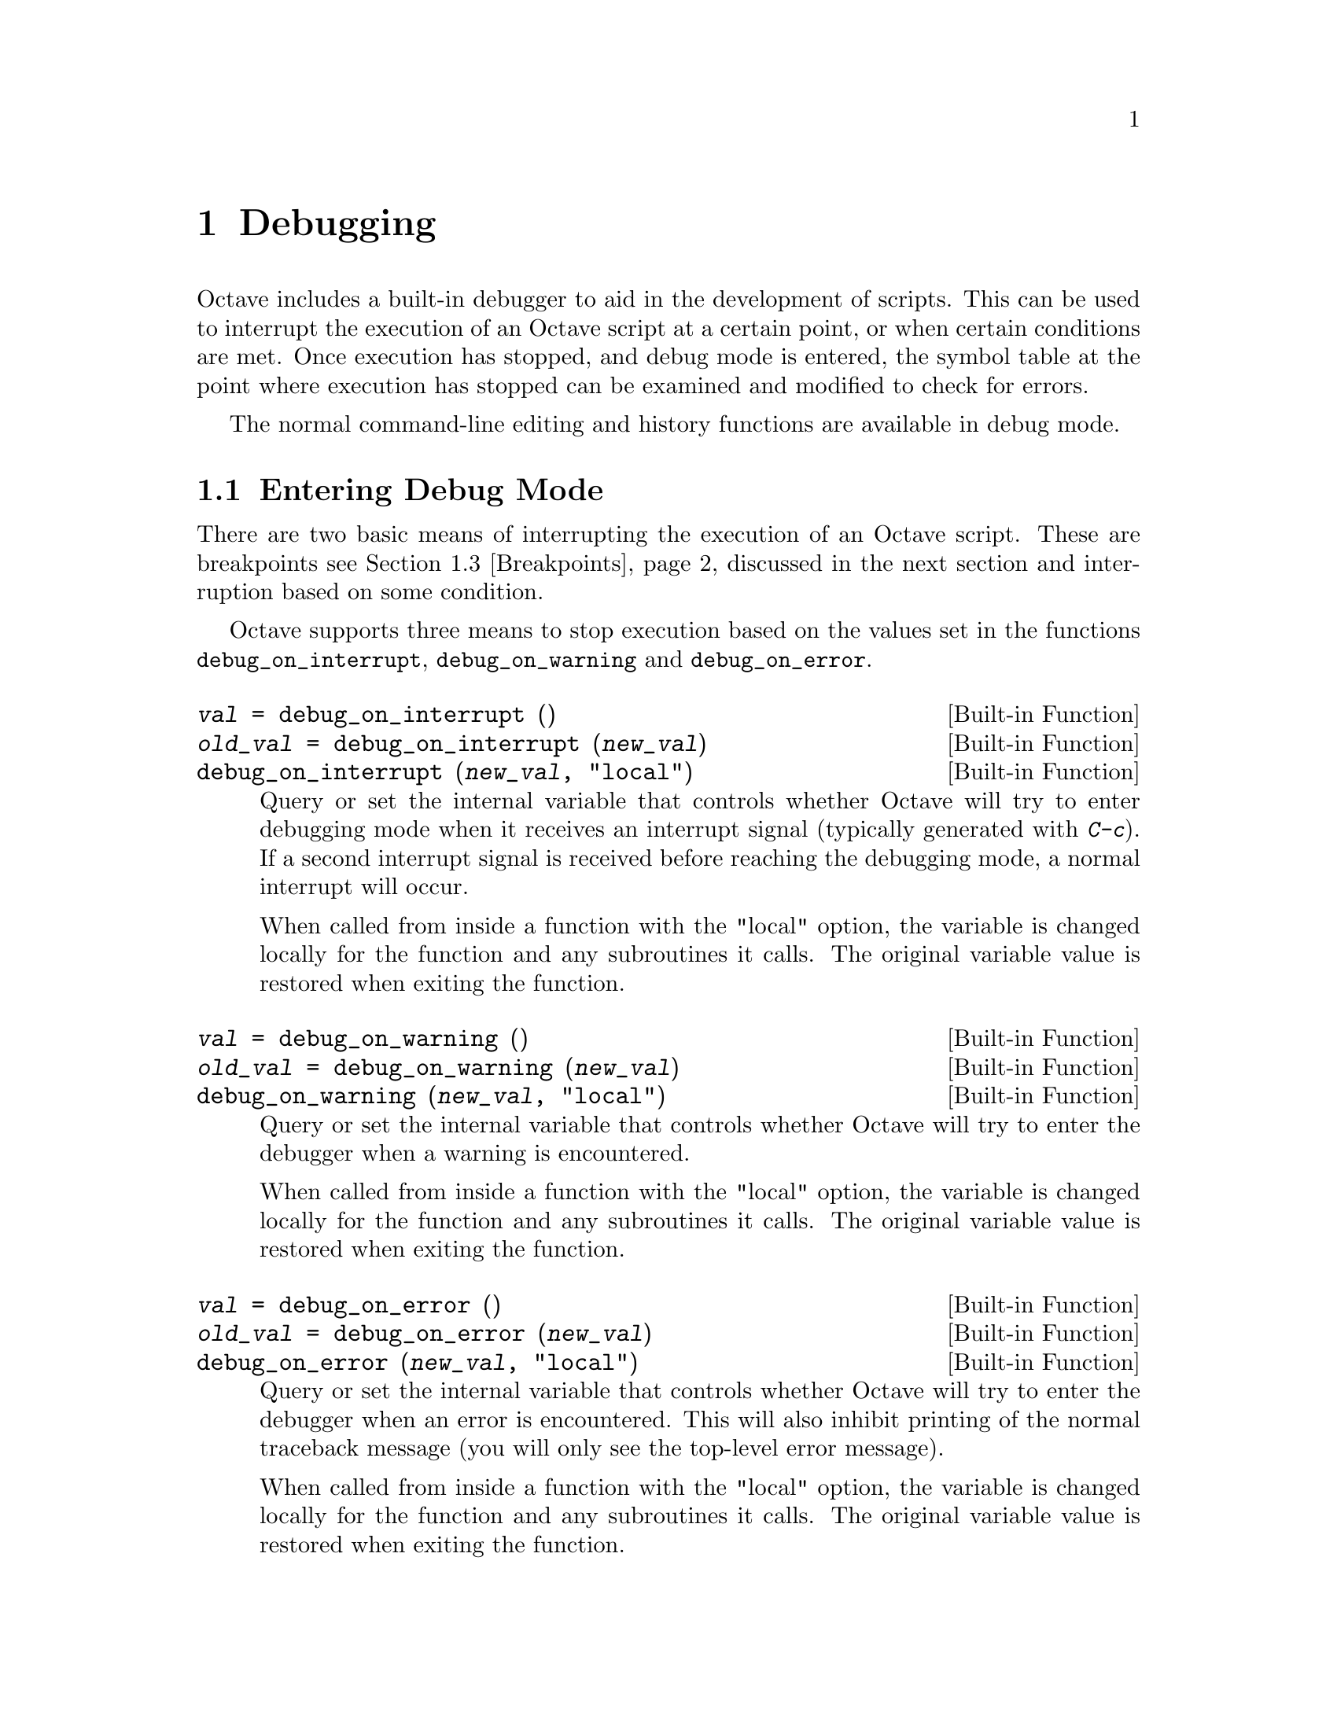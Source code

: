 @c DO NOT EDIT!  Generated automatically by munge-texi.

@c Copyright (C) 1996-2012 John W. Eaton
@c
@c This file is part of Octave.
@c
@c Octave is free software; you can redistribute it and/or modify it
@c under the terms of the GNU General Public License as published by the
@c Free Software Foundation; either version 3 of the License, or (at
@c your option) any later version.
@c 
@c Octave is distributed in the hope that it will be useful, but WITHOUT
@c ANY WARRANTY; without even the implied warranty of MERCHANTABILITY or
@c FITNESS FOR A PARTICULAR PURPOSE.  See the GNU General Public License
@c for more details.
@c 
@c You should have received a copy of the GNU General Public License
@c along with Octave; see the file COPYING.  If not, see
@c <http://www.gnu.org/licenses/>.

@node Debugging
@chapter Debugging

Octave includes a built-in debugger to aid in the development of
scripts.  This can be used to interrupt the execution of an Octave script
at a certain point, or when certain conditions are met.  Once execution
has stopped, and debug mode is entered, the symbol table at the point
where execution has stopped can be examined and modified to check for
errors.

The normal command-line editing and history functions are available in
debug mode.

@menu
* Entering Debug Mode::
* Leaving Debug Mode::
* Breakpoints::
* Debug Mode::
* Call Stack::
* Profiling::
* Profiler Example::
@end menu

@node Entering Debug Mode
@section Entering Debug Mode

There are two basic means of interrupting the execution of an Octave
script.  These are breakpoints @pxref{Breakpoints}, discussed in the next
section and interruption based on some condition.

Octave supports three means to stop execution based on the values set in
the functions @code{debug_on_interrupt}, @code{debug_on_warning} and
@code{debug_on_error}.

@c debug_on_interrupt src/sighandlers.cc
@anchor{doc-debug_on_interrupt}
@deftypefn  {Built-in Function} {@var{val} =} debug_on_interrupt ()
@deftypefnx {Built-in Function} {@var{old_val} =} debug_on_interrupt (@var{new_val})
@deftypefnx {Built-in Function} {} debug_on_interrupt (@var{new_val}, "local")
Query or set the internal variable that controls whether Octave will try
to enter debugging mode when it receives an interrupt signal (typically
generated with @kbd{C-c}).  If a second interrupt signal is received
before reaching the debugging mode, a normal interrupt will occur.

When called from inside a function with the "local" option, the variable is
changed locally for the function and any subroutines it calls.  The original
variable value is restored when exiting the function.
@end deftypefn


@c debug_on_warning src/error.cc
@anchor{doc-debug_on_warning}
@deftypefn  {Built-in Function} {@var{val} =} debug_on_warning ()
@deftypefnx {Built-in Function} {@var{old_val} =} debug_on_warning (@var{new_val})
@deftypefnx {Built-in Function} {} debug_on_warning (@var{new_val}, "local")
Query or set the internal variable that controls whether Octave will try
to enter the debugger when a warning is encountered.

When called from inside a function with the "local" option, the variable is
changed locally for the function and any subroutines it calls.  The original
variable value is restored when exiting the function.
@end deftypefn


@c debug_on_error src/error.cc
@anchor{doc-debug_on_error}
@deftypefn  {Built-in Function} {@var{val} =} debug_on_error ()
@deftypefnx {Built-in Function} {@var{old_val} =} debug_on_error (@var{new_val})
@deftypefnx {Built-in Function} {} debug_on_error (@var{new_val}, "local")
Query or set the internal variable that controls whether Octave will try
to enter the debugger when an error is encountered.  This will also
inhibit printing of the normal traceback message (you will only see
the top-level error message).

When called from inside a function with the "local" option, the variable is
changed locally for the function and any subroutines it calls.  The original
variable value is restored when exiting the function.
@end deftypefn


@node Leaving Debug Mode
@section Leaving Debug Mode

To leave the debug mode, use either @code{dbcont} 
or @code{return}.

@c dbcont src/debug.cc
@anchor{doc-dbcont}
@deftypefn {Command} {} dbcont
Leave command-line debugging mode and continue code execution normally.
@seealso{@ref{doc-dbstep,,dbstep}, @ref{doc-dbquit,,dbquit}}
@end deftypefn


To quit debug mode and return directly to the prompt @code{dbquit}
should be used instead

@c dbquit src/debug.cc
@anchor{doc-dbquit}
@deftypefn {Command} {} dbquit
Quit debugging mode immediately without further code execution and
return to the Octave prompt.
@seealso{@ref{doc-dbcont,,dbcont}, @ref{doc-dbstep,,dbstep}}
@end deftypefn


Finally, typing @code{exit} or @code{quit} at the debug prompt will
result in Octave terminating normally.

@node Breakpoints
@section Breakpoints

Breakpoints can be set in any Octave function, using the @code{dbstop}
function.

@c dbstop src/debug.cc
@anchor{doc-dbstop}
@deftypefn  {Loadable Function} {@var{rline} =} dbstop ("@var{func}")
@deftypefnx {Loadable Function} {@var{rline} =} dbstop ("@var{func}", @var{line}, @dots{})
Set a breakpoint in function @var{func}.

Arguments are

@table @var
@item func
Function name as a string variable.  When already in debug
mode this should be left out and only the line should be given.

@item line
Line number where the breakpoint should be set.  Multiple
lines may be given as separate arguments or as a vector.
@end table

When called with a single argument @var{func}, the breakpoint
is set at the first executable line in the named function.

The optional output @var{rline} is the real line number where the
breakpoint was set.  This can differ from specified line if
the line is not executable.  For example, if a breakpoint attempted on a
blank line then Octave will set the real breakpoint at the
next executable line.
@seealso{@ref{doc-dbclear,,dbclear}, @ref{doc-dbstatus,,dbstatus}, @ref{doc-dbstep,,dbstep}, @ref{doc-debug_on_error,,debug_on_error}, @ref{doc-debug_on_warning,,debug_on_warning}, @ref{doc-debug_on_interrupt,,debug_on_interrupt}}
@end deftypefn


@noindent
Note that breakpoints cannot be set in built-in functions
(e.g., @code{sin}, etc.) or dynamically loaded function (i.e., oct-files).  To
set a breakpoint immediately on entering a function, the breakpoint
should be set to line 1. The leading comment block will be ignored and
the breakpoint will be set to the first executable statement in the
function.  For example:

@example
@group
dbstop ("asind", 1)
@result{} 28
@end group
@end example

@noindent
Note that the return value of @code{27} means that the breakpoint was
effectively set to line 27.  The status of breakpoints in a function can
be queried with the @code{dbstatus} function.

@c dbstatus src/debug.cc
@anchor{doc-dbstatus}
@deftypefn  {Loadable Function} {} dbstatus ()
@deftypefnx {Loadable Function} {@var{brk_list} =} dbstatus ()
@deftypefnx {Loadable Function} {@var{brk_list} =} dbstatus ("@var{func}")
Report the location of active breakpoints.

When called with no input or output arguments, print the list of
all functions with breakpoints and the line numbers where those
breakpoints are set.
If a function name @var{func} is specified then only report breakpoints
for the named function.

The optional return argument @var{brk_list} is a struct array with the
following fields.

@table @asis
@item name
The name of the function with a breakpoint.

@item file
The name of the m-file where the function code is located.

@item line
A line number, or vector of line numbers, with a breakpoint.
@end table

@seealso{@ref{doc-dbclear,,dbclear}, @ref{doc-dbwhere,,dbwhere}}
@end deftypefn


@noindent
Taking the above as an example, @code{dbstatus ("asind")} should return
28.  The breakpoints can then be cleared with the @code{dbclear} function

@c dbclear src/debug.cc
@anchor{doc-dbclear}
@deftypefn  {Loadable Function} {} dbclear ("@var{func}")
@deftypefnx {Loadable Function} {} dbclear ("@var{func}", @var{line}, @dots{})
Delete a breakpoint in the function @var{func}.

Arguments are

@table @var
@item func
Function name as a string variable.  When already in debug
mode this should be left out and only the line should be given.

@item line
Line number from which to remove a breakpoint.  Multiple
lines may be given as separate arguments or as a vector.
@end table

When called without a line number specification all breakpoints
in the named function are cleared.

If the requested line is not a breakpoint no action is performed.
@seealso{@ref{doc-dbstop,,dbstop}, @ref{doc-dbstatus,,dbstatus}, @ref{doc-dbwhere,,dbwhere}}
@end deftypefn


@noindent
These functions can be used to clear all the breakpoints in a function.  For
example:

@example
dbclear ("asind", dbstatus ("asind"));
@end example

A breakpoint can be set in a subfunction.  For example if a file contains
the functions

@example
@group
function y = func1 (x)
  y = func2 (x);
endfunction
function y = func2 (x)
  y = x + 1;
endfunction
@end group
@end example

@noindent
then a breakpoint can be set at the start of the subfunction directly
with

@example
@group
dbstop (["func1", filemarker(), "func2"])
@result{} 5
@end group
@end example

Note that @code{filemarker} returns a character that marks the
subfunctions from the file containing them.

Another simple way of setting a breakpoint in an Octave script is the
use of the @code{keyboard} function.

@c keyboard src/input.cc
@anchor{doc-keyboard}
@deftypefn  {Built-in Function} {} keyboard ()
@deftypefnx {Built-in Function} {} keyboard (@var{prompt})
This function is normally used for simple debugging.  When the
@code{keyboard} function is executed, Octave prints a prompt and waits
for user input.  The input strings are then evaluated and the results
are printed.  This makes it possible to examine the values of variables
within a function, and to assign new values if necessary.  To leave the
prompt and return to normal execution type @samp{return} or @samp{dbcont}.
The @code{keyboard} function does not return an exit status.

If @code{keyboard} is invoked without arguments, a default prompt of
@samp{debug> } is used.
@seealso{@ref{doc-dbcont,,dbcont}, @ref{doc-dbquit,,dbquit}}
@end deftypefn


@noindent
The @code{keyboard} function is typically placed in a script at the
point where the user desires that the execution is stopped.  It
automatically sets the running script into the debug mode.

@node Debug Mode
@section Debug Mode

There are two additional support functions that allow the user to
interrogate where in the execution of a script Octave entered the debug
mode and to print the code in the script surrounding the point where
Octave entered debug mode.

@c dbwhere src/debug.cc
@anchor{doc-dbwhere}
@deftypefn {Loadable Function} {} dbwhere ()
In debugging mode, report the current file and line number where
execution is stopped.
@seealso{@ref{doc-dbstatus,,dbstatus}, @ref{doc-dbcont,,dbcont}, @ref{doc-dbstep,,dbstep}, @ref{doc-dbup,,dbup}}
@end deftypefn


@c dbtype src/debug.cc
@anchor{doc-dbtype}
@deftypefn  {Loadable Function} {} dbtype ()
@deftypefnx {Loadable Function} {} dbtype ("startl:endl")
@deftypefnx {Loadable Function} {} dbtype ("@var{func}")
@deftypefnx {Loadable Function} {} dbtype ("@var{func}", "startl:endl")
When in debugging mode and called with no arguments, list the script file
being debugged with line numbers.  An optional range specification,
specified as a string, can be used to list only a portion of the file.

When called with the name of a function, list that script file
with line numbers.
@seealso{@ref{doc-dbstatus,,dbstatus}, @ref{doc-dbstop,,dbstop}}
@end deftypefn


You may also use @code{isdebugmode} to determine whether the debugger is
currently active.

@c isdebugmode src/debug.cc
@anchor{doc-isdebugmode}
@deftypefn {Loadable Function} {} isdebugmode ()
Return true if in debugging mode, otherwise false.
@seealso{@ref{doc-dbwhere,,dbwhere}, @ref{doc-dbstack,,dbstack}, @ref{doc-dbstatus,,dbstatus}}
@end deftypefn


Debug mode also allows single line stepping through a function using
the commands @code{dbstep}.

@c dbstep src/debug.cc
@anchor{doc-dbstep}
@deftypefn  {Command} {} dbstep
@deftypefnx {Command} {} dbstep @var{n}
@deftypefnx {Command} {} dbstep in
@deftypefnx {Command} {} dbstep out
@deftypefnx {Command} {} dbnext @dots{}
In debugging mode, execute the next @var{n} lines of code.
If @var{n} is omitted, execute the next single line of code.
If the next line of code is itself defined in terms of an m-file remain in
the existing function.

Using @code{dbstep in} will cause execution of the next line to step into
any m-files defined on the next line.  Using @code{dbstep out} will cause
execution to continue until the current function returns.

@code{dbnext} is an alias for @code{dbstep}.
@seealso{@ref{doc-dbcont,,dbcont}, @ref{doc-dbquit,,dbquit}}
@end deftypefn


@node Call Stack
@section Call Stack

@c dbstack src/debug.cc
@anchor{doc-dbstack}
@deftypefn  {Loadable Function} {} dbstack ()
@deftypefnx {Loadable Function} {} dbstack (@var{n})
@deftypefnx {Loadable Function} {[@var{stack}, @var{idx}] =} dbstack (@dots{})
Display or return current debugging function stack information.
With optional argument @var{n}, omit the @var{n} innermost stack frames.

The optional return argument @var{stack} is a struct array with the
following fields:

@table @asis
@item file
The name of the m-file where the function code is located.

@item name
The name of the function with a breakpoint.

@item line
The line number of an active breakpoint.

@item column
The column number of the line where the breakpoint begins.

@item scope
Undocumented.

@item context
Undocumented.
@end table

The return argument @var{idx} specifies which element of the @var{stack}
struct array is currently active.
@seealso{@ref{doc-dbup,,dbup}, @ref{doc-dbdown,,dbdown}, @ref{doc-dbwhere,,dbwhere}, @ref{doc-dbstatus,,dbstatus}}
@end deftypefn


@c dbup src/debug.cc
@anchor{doc-dbup}
@deftypefn  {Loadable Function} {} dbup
@deftypefnx {Loadable Function} {} dbup (@var{n})
In debugging mode, move up the execution stack @var{n} frames.
If @var{n} is omitted, move up one frame.
@seealso{@ref{doc-dbstack,,dbstack}, @ref{doc-dbdown,,dbdown}}
@end deftypefn


@c dbdown src/debug.cc
@anchor{doc-dbdown}
@deftypefn  {Loadable Function} {} dbdown
@deftypefnx {Loadable Function} {} dbdown (@var{n})
In debugging mode, move down the execution stack @var{n} frames.
If @var{n} is omitted, move down one frame.
@seealso{@ref{doc-dbstack,,dbstack}, @ref{doc-dbup,,dbup}}
@end deftypefn


@node Profiling
@section Profiling
@cindex profiler
@cindex code profiling

Octave supports profiling of code execution on a per-function level.  If
profiling is enabled, each call to a function (supporting built-ins,
operators, functions in oct- and mex-files, user-defined functions in
Octave code and anonymous functions) is recorded while running Octave
code.  After that, this data can aid in analyzing the code behavior, and
is in particular helpful for finding ``hot spots'' in the code which use
up a lot of computation time and are the best targets to spend
optimization efforts on.

The main command for profiling is @code{profile}, which can be used to
start or stop the profiler and also to query collected data afterwards.
The data is returned in an Octave data structure which can then be
examined or further processed by other routines or tools.

@c profile scripts/general/profile.m
@anchor{doc-profile}
@deftypefn  {Command} {} profile on
@deftypefnx {Command} {} profile off
@deftypefnx {Command} {} profile resume
@deftypefnx {Command} {} profile clear
@deftypefnx {Function File} {@var{S} =} profile ('status')
@deftypefnx {Function File} {@var{T} =} profile ('info')
Control the built-in profiler.

@table @code
@item profile on
Start the profiler, clearing all previously collected data if there
is any.

@item profile off
Stop profiling.  The collected data can later be retrieved and examined
with calls like @code{S = profile ('info')}.

@item profile clear
Clear all collected profiler data.

@item profile resume
Restart profiling without cleaning up the old data and instead
all newly collected statistics are added to the already existing ones.

@item @var{S} = profile ('status')
Return a structure filled with certain information about the current status
of the profiler.  At the moment, the only field is @code{ProfilerStatus}
which is either 'on' or 'off'.

@item @var{T} = profile ('info')
Return the collected profiling statistics in the structure @var{T}.
The flat profile is returned in the field @code{FunctionTable} which is an
array of structures, each entry corresponding to a function which was called
and for which profiling statistics are present.  Furthermore, the field
@code{Hierarchical} contains the hierarchical call-tree.  Each node
has an index into the @code{FunctionTable} identifying the function it
corresponds to as well as data fields for number of calls and time spent
at this level in the call-tree.
@seealso{@ref{doc-profshow,,profshow}, @ref{doc-profexplore,,profexplore}}
@end table
@end deftypefn


An easy way to get an overview over the collected data is
@code{profshow}.  This function takes the profiler data returned by
@code{profile} as input and prints a flat profile, for instance:

@example
@group
 Function Attr     Time (s)        Calls
----------------------------------------
   >myfib    R        2.195        13529
binary <=             0.061        13529
 binary -             0.050        13528
 binary +             0.026         6764
@end group
@end example

This shows that most of the run time was spent executing the function
@samp{myfib}, and some minor proportion evaluating the listed binary
operators.  Furthermore, it is shown how often the function was called
and the profiler also records that it is recursive.

@c profshow scripts/general/profshow.m
@anchor{doc-profshow}
@deftypefn  {Function File} {} profshow (@var{data})
@deftypefnx {Function File} {} profshow (@var{data}, @var{n})
Show flat profiler results.

This command prints out profiler data as a flat profile.  @var{data} is the
structure returned by @code{profile ('info')}.  If @var{n} is given, it
specifies the number of functions to show in the profile; functions are
sorted in descending order by total time spent in them.  If there are more
than @var{n} included in the profile, those will not be shown.  @var{n}
defaults to 20.

The attribute column shows @samp{R} for recursive functions and nothing
otherwise.
@seealso{@ref{doc-profexplore,,profexplore}, @ref{doc-profile,,profile}}
@end deftypefn


@c profexplore scripts/general/profexplore.m
@anchor{doc-profexplore}
@deftypefn {Function File} {} profexplore (@var{data})
Interactively explore hierarchical profiler output.

Assuming @var{data} is the structure with profile data returned by
@code{profile ('info')}, this command opens an interactive prompt
that can be used to explore the call-tree.  Type @kbd{help} to get a list
of possible commands.
@seealso{@ref{doc-profile,,profile}, @ref{doc-profshow,,profshow}}
@end deftypefn


@node Profiler Example
@section Profiler Example

Below, we will give a short example of a profiler session.  See also
@ref{Profiling} for the documentation of the profiler functions in
detail.  Consider the code:

@example
global N A;

N = 300;
A = rand (N, N);

function xt = timesteps (steps, x0, expM)
  global N;

  if (steps == 0)
    xt = NA (N, 0);
  else
    xt = NA (N, steps);
    x1 = expM * x0;
    xt(:, 1) = x1;
    xt(:, 2 : end) = timesteps (steps - 1, x1, expM);
  endif
endfunction

function foo ()
  global N A;

  initial = @@(x) sin (x);
  x0 = (initial (linspace (0, 2 * pi, N)))';

  expA = expm (A);
  xt = timesteps (100, x0, expA);
endfunction

function fib = bar (N)
  if (N <= 2)
    fib = 1;
  else
    fib = bar (N - 1) + bar (N - 2);
  endif
endfunction
@end example

If we execute the two main functions, we get:

@example
@group
tic; foo; toc;
@result{} Elapsed time is 2.37338 seconds.

tic; bar (20); toc;
@result{} Elapsed time is 2.04952 seconds.
@end group
@end example

But this does not give much information about where this time is spent;
for instance, whether the single call to @code{expm} is more expensive
or the recursive time-stepping itself.  To get a more detailed picture,
we can use the profiler.

@example
@group
profile on;
foo;
profile off;

data = profile ('info');
profshow (data, 10);
@end group
@end example

This prints a table like:

@example
@group
   #  Function Attr     Time (s)        Calls
---------------------------------------------
   7      expm             1.034            1
   3  binary *             0.823          117
  41  binary \             0.188            1
  38  binary ^             0.126            2
  43 timesteps    R        0.111          101
  44        NA             0.029          101
  39  binary +             0.024            8
  34      norm             0.011            1
  40  binary -             0.004          101
  33   balance             0.003            1
@end group
@end example

The entries are the individual functions which have been executed (only
the 10 most important ones), together with some information for each of
them.  The entries like @samp{binary *} denote operators, while other
entries are ordinary functions.  They include both built-ins like
@code{expm} and our own routines (for instance @code{timesteps}).  From
this profile, we can immediately deduce that @code{expm} uses up the
largest proportion of the processing time, even though it is only called
once.  The second expensive operation is the matrix-vector product in the
routine @code{timesteps}.  @footnote{We only know it is the binary
multiplication operator, but fortunately this operator appears only at
one place in the code and thus we know which occurrence takes so much
time.  If there were multiple places, we would have to use the
hierarchical profile to find out the exact place which uses up the time
which is not covered in this example.}

Timing, however, is not the only information available from the profile.
The attribute column shows us that @code{timesteps} calls itself
recursively.  This may not be that remarkable in this example (since it's
clear anyway), but could be helpful in a more complex setting.  As to the
question of why is there a @samp{binary \} in the output, we can easily
shed some light on that too.  Note that @code{data} is a structure array
(@ref{Structure Arrays}) which contains the field @code{FunctionTable}.
This stores the raw data for the profile shown.  The number in the first
column of the table gives the index under which the shown function can
be found there.  Looking up @code{data.FunctionTable(41)} gives:

@example
@group
  scalar structure containing the fields:

    FunctionName = binary \
    TotalTime =  0.18765
    NumCalls =  1
    IsRecursive = 0
    Parents =  7
    Children = [](1x0)
@end group
@end example

Here we see the information from the table again, but have additional
fields @code{Parents} and @code{Children}.  Those are both arrays, which
contain the indices of functions which have directly called the function
in question (which is entry 7, @code{expm}, in this case) or been called
by it (no functions).  Hence, the backslash operator has been used
internally by @code{expm}.

Now let's take a look at @code{bar}.  For this, we start a fresh
profiling session (@code{profile on} does this; the old data is removed
before the profiler is restarted):

@example
@group
profile on;
bar (20);
profile off;

profshow (profile ('info'));
@end group
@end example

This gives:

@example
@group
   #            Function Attr     Time (s)        Calls
-------------------------------------------------------
   1                 bar    R        2.091        13529
   2           binary <=             0.062        13529
   3            binary -             0.042        13528
   4            binary +             0.023         6764
   5             profile             0.000            1
   8               false             0.000            1
   6              nargin             0.000            1
   7           binary !=             0.000            1
   9 __profiler_enable__             0.000            1
@end group
@end example

Unsurprisingly, @code{bar} is also recursive.  It has been called 13,529
times in the course of recursively calculating the Fibonacci number in a
suboptimal way, and most of the time was spent in @code{bar} itself.

Finally, let's say we want to profile the execution of both @code{foo}
and @code{bar} together.  Since we already have the run-time data
collected for @code{bar}, we can restart the profiler without clearing
the existing data and collect the missing statistics about @code{foo}.
This is done by:

@example
@group
profile resume;
foo;
profile off;

profshow (profile ('info'), 10);
@end group
@end example

As you can see in the table below, now we have both profiles mixed
together.

@example
@group
   #  Function Attr     Time (s)        Calls
---------------------------------------------
   1       bar    R        2.091        13529
  16      expm             1.122            1
  12  binary *             0.798          117
  46  binary \             0.185            1
  45  binary ^             0.124            2
  48 timesteps    R        0.115          101
   2 binary <=             0.062        13529
   3  binary -             0.045        13629
   4  binary +             0.041         6772
  49        NA             0.036          101
@end group
@end example
